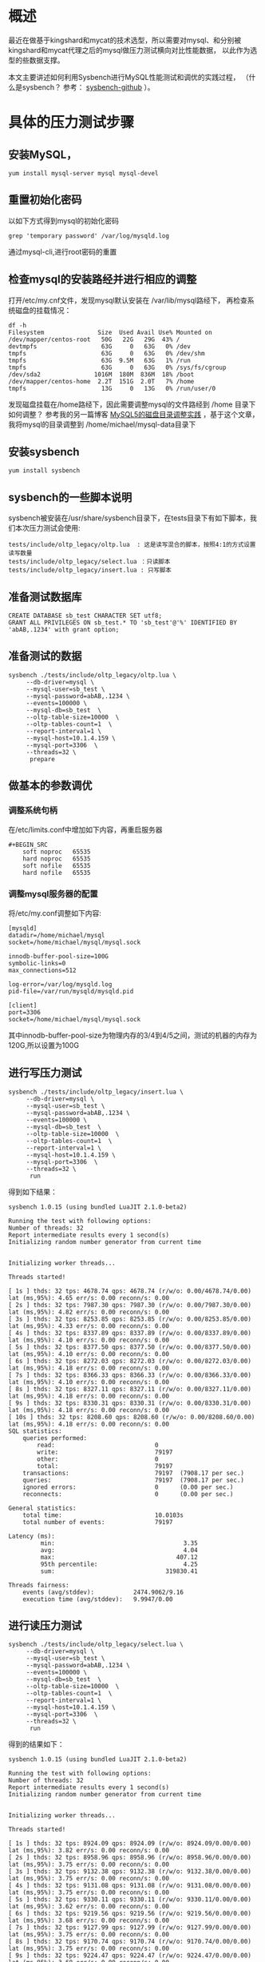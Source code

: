 * 概述

最近在做基于kingshard和mycat的技术选型，所以需要对mysql、和分别被kingshard和mycat代理之后的mysql做压力测试横向对比性能数据，
以此作为选型的些数据支撑。

本文主要讲述如何利用Sysbench进行MySQL性能测试和调优的实践过程， （什么是sysbench？ 参考： [[https://github.com/akopytov/sysbench][sysbench-github]] ）。

* 具体的压力测试步骤

** 安装MySQL，

#+BEGIN_SRC
yum install mysql-server mysql mysql-devel
#+END_SRC

** 重置初始化密码
以如下方式得到mysql的初始化密码
#+BEGIN_SRC
grep 'temporary password' /var/log/mysqld.log
#+END_SRC
通过mysql-cli,进行root密码的重置

** 检查mysql的安装路经并进行相应的调整
打开/etc/my.cnf文件，发现mysql默认安装在 /var/lib/mysql路经下，
再检查系统磁盘的挂载情况：
#+BEGIN_SRC
df -h
Filesystem               Size  Used Avail Use% Mounted on
/dev/mapper/centos-root   50G   22G   29G  43% /
devtmpfs                  63G     0   63G   0% /dev
tmpfs                     63G     0   63G   0% /dev/shm
tmpfs                     63G  9.5M   63G   1% /run
tmpfs                     63G     0   63G   0% /sys/fs/cgroup
/dev/sda2               1016M  180M  836M  18% /boot
/dev/mapper/centos-home  2.2T  151G  2.0T   7% /home
tmpfs                     13G     0   13G   0% /run/user/0
#+END_SRC
发现磁盘挂载在/home路经下，因此需要调整mysql的文件路经到 /home 目录下
如何调整？ 参考我的另一篇博客 [[http://wangzhenhua.rocks/mysql-data-change-datadier-practice.html][MySQL5的磁盘目录调整实践]] ，基于这个文章，我将mysql的目录调整到 /home/michael/mysql-data目录下

** 安装sysbench

#+BEGIN_SRC
yum install sysbench
#+END_SRC

** sysbench的一些脚本说明

sysbench被安装在/usr/share/sysbench目录下，在tests目录下有如下脚本，我们本次压力测试会使用:

#+BEGIN_SRC
tests/include/oltp_legacy/oltp.lua  : 这是读写混合的脚本，按照4:1的方式设置读写数量
tests/include/oltp_legacy/select.lua ：只读脚本
tests/include/oltp_legacy/insert.lua : 只写脚本
#+END_SRC

** 准备测试数据库
#+BEGIN_SRC
CREATE DATABASE sb_test CHARACTER SET utf8;
GRANT ALL PRIVILEGES ON sb_test.* TO 'sb_test'@'%' IDENTIFIED BY 'abAB,.1234' with grant option;
#+END_SRC

** 准备测试的数据
#+BEGIN_SRC
sysbench ./tests/include/oltp_legacy/oltp.lua \
     --db-driver=mysql \
     --mysql-user=sb_test \
     --mysql-password=abAB,.1234 \
     --events=100000 \
     --mysql-db=sb_test  \
     --oltp-table-size=10000  \
     --oltp-tables-count=1  \
     --report-interval=1 \
     --mysql-host=10.1.4.159 \
     --mysql-port=3306  \
     --threads=32 \
      prepare
#+END_SRC

** 做基本的参数调优
*** 调整系统句柄
在/etc/limits.conf中增加如下内容，再重启服务器
#+BEGIN_SRC
#+BEGIN_SRC
    soft noproc   65535
    hard noproc   65535
    soft nofile   65535
    hard nofile   65535
#+END_SRC


*** 调整mysql服务器的配置
将/etc/my.conf调整如下内容:
#+BEGIN_SRC
[mysqld]
datadir=/home/michael/mysql
socket=/home/michael/mysql/mysql.sock

innodb-buffer-pool-size=100G
symbolic-links=0
max_connections=512

log-error=/var/log/mysqld.log
pid-file=/var/run/mysqld/mysqld.pid

[client]
port=3306
socket=/home/michael/mysql/mysql.sock
#+END_SRC
其中innodb-buffer-pool-size为物理内存的3/4到4/5之间，测试的机器的内存为120G,所以设置为100G
** 进行写压力测试
#+BEGIN_SRC
sysbench ./tests/include/oltp_legacy/insert.lua \
     --db-driver=mysql \
     --mysql-user=sb_test \
     --mysql-password=abAB,.1234 \
     --events=100000 \
     --mysql-db=sb_test  \
     --oltp-table-size=10000  \
     --oltp-tables-count=1  \
     --report-interval=1 \
     --mysql-host=10.1.4.159 \
     --mysql-port=3306  \
     --threads=32 \
      run
#+END_SRC

得到如下结果：
#+BEGIN_SRC
sysbench 1.0.15 (using bundled LuaJIT 2.1.0-beta2)

Running the test with following options:
Number of threads: 32
Report intermediate results every 1 second(s)
Initializing random number generator from current time


Initializing worker threads...

Threads started!

[ 1s ] thds: 32 tps: 4678.74 qps: 4678.74 (r/w/o: 0.00/4678.74/0.00) lat (ms,95%): 4.65 err/s: 0.00 reconn/s: 0.00
[ 2s ] thds: 32 tps: 7987.30 qps: 7987.30 (r/w/o: 0.00/7987.30/0.00) lat (ms,95%): 4.82 err/s: 0.00 reconn/s: 0.00
[ 3s ] thds: 32 tps: 8253.85 qps: 8253.85 (r/w/o: 0.00/8253.85/0.00) lat (ms,95%): 4.33 err/s: 0.00 reconn/s: 0.00
[ 4s ] thds: 32 tps: 8337.89 qps: 8337.89 (r/w/o: 0.00/8337.89/0.00) lat (ms,95%): 4.10 err/s: 0.00 reconn/s: 0.00
[ 5s ] thds: 32 tps: 8377.50 qps: 8377.50 (r/w/o: 0.00/8377.50/0.00) lat (ms,95%): 4.10 err/s: 0.00 reconn/s: 0.00
[ 6s ] thds: 32 tps: 8272.03 qps: 8272.03 (r/w/o: 0.00/8272.03/0.00) lat (ms,95%): 4.18 err/s: 0.00 reconn/s: 0.00
[ 7s ] thds: 32 tps: 8366.33 qps: 8366.33 (r/w/o: 0.00/8366.33/0.00) lat (ms,95%): 4.10 err/s: 0.00 reconn/s: 0.00
[ 8s ] thds: 32 tps: 8327.11 qps: 8327.11 (r/w/o: 0.00/8327.11/0.00) lat (ms,95%): 4.18 err/s: 0.00 reconn/s: 0.00
[ 9s ] thds: 32 tps: 8330.31 qps: 8330.31 (r/w/o: 0.00/8330.31/0.00) lat (ms,95%): 4.18 err/s: 0.00 reconn/s: 0.00
[ 10s ] thds: 32 tps: 8208.60 qps: 8208.60 (r/w/o: 0.00/8208.60/0.00) lat (ms,95%): 4.18 err/s: 0.00 reconn/s: 0.00
SQL statistics:
    queries performed:
        read:                            0
        write:                           79197
        other:                           0
        total:                           79197
    transactions:                        79197  (7908.17 per sec.)
    queries:                             79197  (7908.17 per sec.)
    ignored errors:                      0      (0.00 per sec.)
    reconnects:                          0      (0.00 per sec.)

General statistics:
    total time:                          10.0103s
    total number of events:              79197

Latency (ms):
         min:                                    3.35
         avg:                                    4.04
         max:                                  407.12
         95th percentile:                        4.25
         sum:                               319830.41

Threads fairness:
    events (avg/stddev):           2474.9062/9.16
    execution time (avg/stddev):   9.9947/0.00
#+END_SRC

** 进行读压力测试
#+BEGIN_SRC
sysbench ./tests/include/oltp_legacy/select.lua \
     --db-driver=mysql \
     --mysql-user=sb_test \
     --mysql-password=abAB,.1234 \
     --events=100000 \
     --mysql-db=sb_test  \
     --oltp-table-size=10000  \
     --oltp-tables-count=1  \
     --report-interval=1 \
     --mysql-host=10.1.4.159 \
     --mysql-port=3306  \
     --threads=32 \
      run
#+END_SRC

得到的结果如下：
#+BEGIN_SRC
sysbench 1.0.15 (using bundled LuaJIT 2.1.0-beta2)

Running the test with following options:
Number of threads: 32
Report intermediate results every 1 second(s)
Initializing random number generator from current time


Initializing worker threads...

Threads started!

[ 1s ] thds: 32 tps: 8924.09 qps: 8924.09 (r/w/o: 8924.09/0.00/0.00) lat (ms,95%): 3.82 err/s: 0.00 reconn/s: 0.00
[ 2s ] thds: 32 tps: 8958.96 qps: 8958.96 (r/w/o: 8958.96/0.00/0.00) lat (ms,95%): 3.75 err/s: 0.00 reconn/s: 0.00
[ 3s ] thds: 32 tps: 9132.38 qps: 9132.38 (r/w/o: 9132.38/0.00/0.00) lat (ms,95%): 3.75 err/s: 0.00 reconn/s: 0.00
[ 4s ] thds: 32 tps: 9131.08 qps: 9131.08 (r/w/o: 9131.08/0.00/0.00) lat (ms,95%): 3.75 err/s: 0.00 reconn/s: 0.00
[ 5s ] thds: 32 tps: 9330.11 qps: 9330.11 (r/w/o: 9330.11/0.00/0.00) lat (ms,95%): 3.62 err/s: 0.00 reconn/s: 0.00
[ 6s ] thds: 32 tps: 9219.56 qps: 9219.56 (r/w/o: 9219.56/0.00/0.00) lat (ms,95%): 3.68 err/s: 0.00 reconn/s: 0.00
[ 7s ] thds: 32 tps: 9127.99 qps: 9127.99 (r/w/o: 9127.99/0.00/0.00) lat (ms,95%): 3.75 err/s: 0.00 reconn/s: 0.00
[ 8s ] thds: 32 tps: 9170.74 qps: 9170.74 (r/w/o: 9170.74/0.00/0.00) lat (ms,95%): 3.75 err/s: 0.00 reconn/s: 0.00
[ 9s ] thds: 32 tps: 9224.47 qps: 9224.47 (r/w/o: 9224.47/0.00/0.00) lat (ms,95%): 3.68 err/s: 0.00 reconn/s: 0.00
[ 10s ] thds: 32 tps: 9343.06 qps: 9343.06 (r/w/o: 9343.06/0.00/0.00) lat (ms,95%): 3.62 err/s: 0.00 reconn/s: 0.00
SQL statistics:
    queries performed:
        read:                            91654
        write:                           0
        other:                           0
        total:                           91654
    transactions:                        91654  (9154.28 per sec.)
    queries:                             91654  (9154.28 per sec.)
    ignored errors:                      0      (0.00 per sec.)
    reconnects:                          0      (0.00 per sec.)

General statistics:
    total time:                          10.0083s
    total number of events:              91654

Latency (ms):
         min:                                    3.13
         avg:                                    3.49
         max:                                   30.90
         95th percentile:                        3.75
         sum:                               319787.58

Threads fairness:
    events (avg/stddev):           2864.1875/5.43
    execution time (avg/stddev):   9.9934/0.00
#+END_SRC
** 进行读写混合压力测试
#+BEGIN_SRC
sysbench ./tests/include/oltp_legacy/oltp.lua \
     --db-driver=mysql \
     --mysql-user=sb_test \
     --mysql-password=abAB,.1234 \
     --events=100000 \
     --mysql-db=sb_test  \
     --oltp-table-size=10000  \
     --oltp-tables-count=1  \
     --report-interval=1 \
     --mysql-host=10.1.4.159 \
     --mysql-port=3306  \
     --threads=16 \
      run
#+END_SRC

得到的结果如下
#+BEGIN_SRC
sysbench 1.0.15 (using bundled LuaJIT 2.1.0-beta2)

Running the test with following options:
Number of threads: 16
Report intermediate results every 1 second(s)
Initializing random number generator from current time


Initializing worker threads...

Threads started!

[ 1s ] thds: 16 tps: 45.67 qps: 1165.54 (r/w/o: 861.75/194.59/109.21) lat (ms,95%): 419.45 err/s: 1.99 reconn/s: 0.00
[ 2s ] thds: 16 tps: 89.12 qps: 1714.30 (r/w/o: 1182.58/351.47/180.24) lat (ms,95%): 267.41 err/s: 3.00 reconn/s: 0.00
[ 3s ] thds: 16 tps: 36.00 qps: 807.09 (r/w/o: 579.06/154.02/74.01) lat (ms,95%): 467.30 err/s: 2.00 reconn/s: 0.00
[ 4s ] thds: 16 tps: 83.97 qps: 1709.32 (r/w/o: 1200.52/337.87/170.93) lat (ms,95%): 467.30 err/s: 2.00 reconn/s: 0.00
[ 5s ] thds: 16 tps: 52.01 qps: 1044.22 (r/w/o: 731.16/210.04/103.02) lat (ms,95%): 363.18 err/s: 0.00 reconn/s: 0.00
[ 6s ] thds: 16 tps: 44.00 qps: 850.92 (r/w/o: 591.94/171.98/86.99) lat (ms,95%): 450.77 err/s: 0.00 reconn/s: 0.00
[ 7s ] thds: 16 tps: 95.03 qps: 1927.54 (r/w/o: 1359.38/377.11/191.05) lat (ms,95%): 248.83 err/s: 0.00 reconn/s: 0.00
[ 8s ] thds: 16 tps: 43.00 qps: 882.90 (r/w/o: 613.93/180.98/87.99) lat (ms,95%): 419.45 err/s: 1.00 reconn/s: 0.00
[ 9s ] thds: 16 tps: 74.02 qps: 1470.43 (r/w/o: 1030.30/291.08/149.04) lat (ms,95%): 427.07 err/s: 2.00 reconn/s: 0.00
[ 10s ] thds: 16 tps: 25.01 qps: 576.23 (r/w/o: 417.16/108.04/51.02) lat (ms,95%): 657.93 err/s: 0.00 reconn/s: 0.00
SQL statistics:
    queries performed:
        read:                            8624
        write:                           2428
        other:                           1220
        total:                           12272
    transactions:                        604    (59.31 per sec.)
    queries:                             12272  (1204.96 per sec.)
    ignored errors:                      12     (1.18 per sec.)
    reconnects:                          0      (0.00 per sec.)

General statistics:
    total time:                          10.1791s
    total number of events:              604

Latency (ms):
         min:                                  105.33
         avg:                                  267.70
         max:                                  804.80
         95th percentile:                      502.20
         sum:                               161689.73

Threads fairness:
    events (avg/stddev):           37.7500/0.90
    execution time (avg/stddev):   10.1056/0.06
#+END_SRC
其中有错误发生，说明这里的mysql服务器的配置需要调整，下面需要思考和探索如何进行配置调整，满足基本的32线程的测试场景需求

接着对my.cnf中增加了如下的配置项后，再进行读写混合的压力测试，发现仍然有error发生。

#+BEGIN_SRC
max_connections=10000
max_user_connections=0
innodb_thread_concurrency=64
back_log=2048
#+END_SRC
每个参数的含义如下：
#+BEGIN_SRC
1、max_connections：mysql服务允许最多开启10000个连接
2、max_user_connections ：允许每个用户最大的连接数
3、innodb_thread_concurrency： mysql在执行任务的时，能够使用多个cpu并行执行任务
4、back_log： 当请求数量大于max_connections的数量之后,新的请求被放堆栈中，等待一些释放的请求
#+END_SRC
* 总结
这里主有记录了对mysql进行性能测试的一些准备工作和一些简单的测试，其中在进行读写混合场景的测试的时后，有error出现，如果出现error，
说明mysql服务性能不能满足测试的条件要求，所以需要继续对mysql进行参数调优来满足32线程的测试需求。如何调优化，明天继续。
